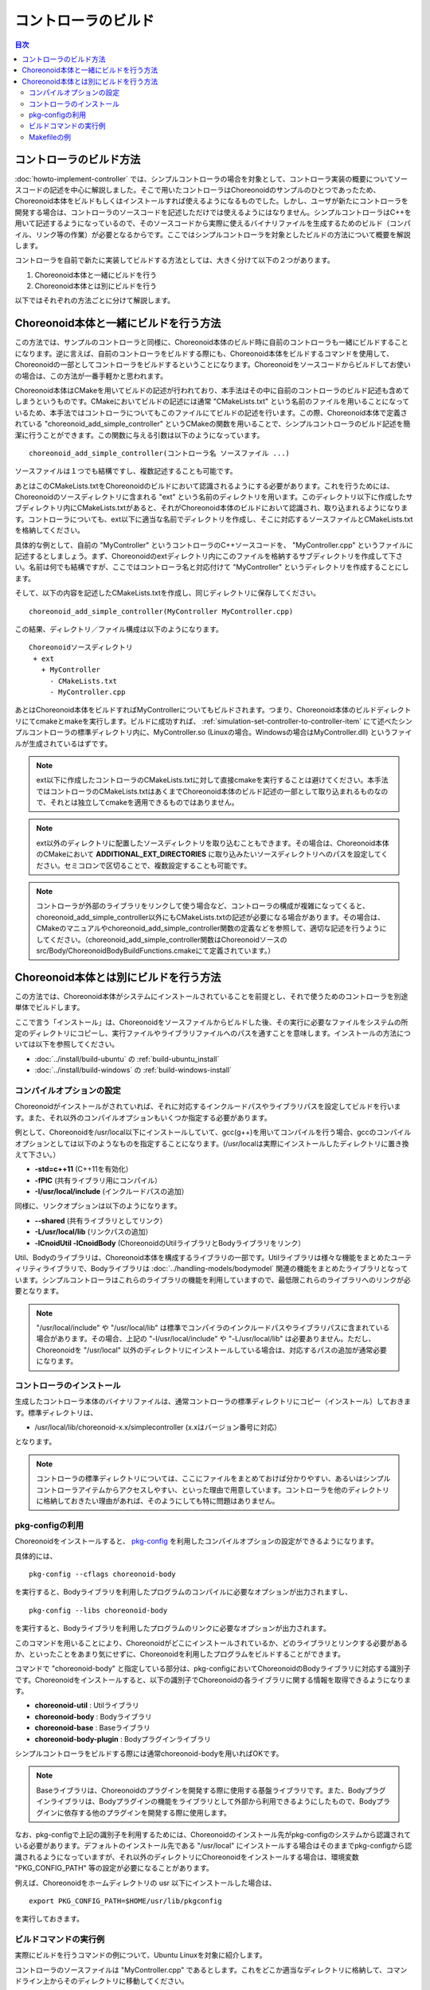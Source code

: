 コントローラのビルド
====================

.. sectionauthor:: 中岡 慎一郎 <s.nakaoka@aist.go.jp>

.. contents:: 目次
   :local:

コントローラのビルド方法
------------------------

:doc:`howto-implement-controller` では、シンプルコントローラの場合を対象として、コントローラ実装の概要についてソースコードの記述を中心に解説しました。そこで用いたコントローラはChoreonoidのサンプルのひとつであったため、Choreonoid本体をビルドもしくはインストールすれば使えるようになるものでした。しかし、ユーザが新たにコントローラを開発する場合は、コントローラのソースコードを記述しただけでは使えるようにはなりません。シンプルコントローラはC++を用いて記述するようになっているので、そのソースコードから実際に使えるバイナリファイルを生成するためのビルド（コンパイル、リンク等の作業）が必要となるからです。ここではシンプルコントローラを対象としたビルドの方法について概要を解説します。

コントローラを自前で新たに実装してビルドする方法としては、大きく分けて以下の２つがあります。

1. Choreonoid本体と一緒にビルドを行う
2. Choreonoid本体とは別にビルドを行う

以下ではそれぞれの方法ごとに分けて解説します。

.. _simulation-build-controller-method1:

Choreonoid本体と一緒にビルドを行う方法
--------------------------------------

.. highlight:: cmake

この方法では、サンプルのコントローラと同様に、Choreonoid本体のビルド時に自前のコントローラも一緒にビルドすることになります。逆に言えば、自前のコントローラをビルドする際にも、Choreonoid本体をビルドするコマンドを使用して、Choreonoidの一部としてコントローラをビルドするということになります。Choreonoidをソースコードからビルドしてお使いの場合は、この方法が一番手軽かと思われます。

Choreonoid本体はCMakeを用いてビルドの記述が行われており、本手法はその中に自前のコントローラのビルド記述も含めてしまうというものです。CMakeにおいてビルドの記述には通常 "CMakeLists.txt" という名前のファイルを用いることになっているため、本手法ではコントローラについてもこのファイルにてビルドの記述を行います。この際、Choreonoid本体で定義されている "choreonoid_add_simple_controller" というCMakeの関数を用いることで、シンプルコントローラのビルド記述を簡潔に行うことができます。この関数に与える引数は以下のようになっています。 ::

 choreonoid_add_simple_controller(コントローラ名 ソースファイル ...)

ソースファイルは１つでも結構ですし、複数記述することも可能です。

あとはこのCMakeLists.txtをChoreonoidのビルドにおいて認識されるようにする必要があります。これを行うためには、Choreonoidのソースディレクトリに含まれる "ext" という名前のディレクトリを用います。このディレクトリ以下に作成したサブディレクトリ内にCMakeLists.txtがあると、それがChoreonoid本体のビルドにおいて認識され、取り込まれるようになります。コントローラについても、ext以下に適当な名前でディレクトリを作成し、そこに対応するソースファイルとCMakeLists.txtを格納してください。

具体的な例として、自前の "MyController" というコントローラのC++ソースコードを、 "MyController.cpp" というファイルに記述するとしましょう。まず、Choreonoidのextディレクトリ内にこのファイルを格納するサブディレクトリを作成して下さい。名前は何でも結構ですが、ここではコントローラ名と対応付けて "MyController" というディレクトリを作成することにします。

そして、以下の内容を記述したCMakeLists.txtを作成し、同じディレクトリに保存してください。 ::

 choreonoid_add_simple_controller(MyController MyController.cpp)

.. highlight:: text

この結果、ディレクトリ／ファイル構成は以下のようになります。 ::

 Choreonoidソースディレクトリ
  + ext
    + MyController
      - CMakeLists.txt
      - MyController.cpp

あとはChoreonoid本体をビルドすればMyControllerについてもビルドされます。つまり、Choreonoid本体のビルドディレクトリにてcmakeとmakeを実行します。ビルドに成功すれば、 :ref:`simulation-set-controller-to-controller-item` にて述べたシンプルコントローラの標準ディレクトリ内に、MyController.so (Linuxの場合。Windowsの場合はMyController.dll) というファイルが生成されているはずです。

.. note:: ext以下に作成したコントローラのCMakeLists.txtに対して直接cmakeを実行することは避けてください。本手法ではコントローラのCMakeLists.txtはあくまでChoreonoid本体のビルド記述の一部として取り込まれるものなので、それとは独立してcmakeを適用できるものではありません。

.. note:: ext以外のディレクトリに配置したソースディレクトリを取り込むこともできます。その場合は、Choreonoid本体のCMakeにおいて **ADDITIONAL_EXT_DIRECTORIES** に取り込みたいソースディレクトリへのパスを設定してください。セミコロンで区切ることで、複数設定することも可能です。

.. note:: コントローラが外部のライブラリをリンクして使う場合など、コントローラの構成が複雑になってくると、choreonoid_add_simple_controller以外にもCMakeLists.txtの記述が必要になる場合があります。その場合は、CMakeのマニュアルやchoreonoid_add_simple_controller関数の定義などを参照して、適切な記述を行うようにしてください。（choreonoid_add_simple_controller関数はChoreonoidソースのsrc/Body/ChoreonoidBodyBuildFunctions.cmakeにて定義されています。）

Choreonoid本体とは別にビルドを行う方法
--------------------------------------

この方法では、Choreonoid本体がシステムにインストールされていることを前提とし、それで使うためのコントローラを別途単体でビルドします。

ここで言う「インストール」は、Choreonoidをソースファイルからビルドした後、その実行に必要なファイルをシステムの所定のディレクトリにコピーし、実行ファイルやライブラリファイルへのパスを通すことを意味します。インストールの方法については以下を参照してください。

* :doc:`../install/build-ubuntu` の :ref:`build-ubuntu_install`
* :doc:`../install/build-windows` の :ref:`build-windows-install`

コンパイルオプションの設定
~~~~~~~~~~~~~~~~~~~~~~~~~~

Choreonoidがインストールがされていれば、それに対応するインクルードパスやライブラリパスを設定してビルドを行います。また、それ以外のコンパイルオプションもいくつか指定する必要があります。

例として、Choreonoidを/usr/local以下にインストールしていて、gcc(g++)を用いてコンパイルを行う場合、gccのコンパイルオプションとしては以下のようなものを指定することになります。(/usr/localは実際にインストールしたディレクトリに置き換えて下さい。）

* **-std=c++11** (C++11を有効化）
* **-fPIC** (共有ライブラリ用にコンパイル）
* **-I/usr/local/include** (インクルードパスの追加）

同様に、リンクオプションは以下のようになります。

* **--shared** (共有ライブラリとしてリンク）
* **-L/usr/local/lib** (リンクパスの追加）
* **-lCnoidUtil -lCnoidBody** (ChoreonoidのUtilライブラリとBodyライブラリをリンク）

Util、Bodyのライブラリは、Choreonoid本体を構成するライブラリの一部です。Utilライブラリは様々な機能をまとめたユーティリティライブラリで、Bodyライブラリは :doc:`../handling-models/bodymodel` 関連の機能をまとめたライブラリとなっています。シンプルコントローラはこれらのライブラリの機能を利用していますので、最低限これらのライブラリへのリンクが必要となります。

.. note:: "/usr/local/include" や "/usr/local/lib" は標準でコンパイラのインクルードパスやライブラリパスに含まれている場合があります。その場合、上記の "-I/usr/local/include" や "-L/usr/local/lib" は必要ありません。ただし、Choreonoidを "/usr/local" 以外のディレクトリにインストールしている場合は、対応するパスの追加が通常必要になります。

コントローラのインストール
~~~~~~~~~~~~~~~~~~~~~~~~~~

生成したコントローラ本体のバイナリファイルは、通常コントローラの標準ディレクトリにコピー（インストール）しておきます。標準ディレクトリは、

* /usr/local/lib/choreonoid-x.x/simplecontroller (x.xはバージョン番号に対応）

となります。

.. note:: コントローラの標準ディレクトリについては、ここにファイルをまとめておけば分かりやすい、あるいはシンプルコントローラアイテムからアクセスしやすい、といった理由で用意しています。コントローラを他のディレクトリに格納しておきたい理由があれば、そのようにしても特に問題はありません。

pkg-configの利用
~~~~~~~~~~~~~~~~

.. highlight:: sh

Choreonoidをインストールすると、 `pkg-config <https://www.freedesktop.org/wiki/Software/pkg-config/>`_ を利用したコンパイルオプションの設定ができるようになります。

具体的には、 ::

 pkg-config --cflags choreonoid-body

を実行すると、Bodyライブラリを利用したプログラムのコンパイルに必要なオプションが出力されますし、 ::

 pkg-config --libs choreonoid-body

を実行すると、Bodyライブラリを利用したプログラムのリンクに必要なオプションが出力されます。

このコマンドを用いることにより、Choreonoidがどこにインストールされているか、どのライブラリとリンクする必要があるか、といったことをあまり気にせずに、Choreonoidを利用したプログラムをビルドすることができます。

コマンドで "choreonoid-body" と指定している部分は、pkg-configにおいてChoreonoidのBodyライブラリに対応する識別子です。Choreonoidをインストールすると、以下の識別子でChoreonoidの各ライブラリに関する情報を取得できるようになります。

* **choreonoid-util** : Utilライブラリ
* **choreonoid-body** : Bodyライブラリ
* **choreonoid-base** : Baseライブラリ
* **choreonoid-body-plugin** : Bodyプラグインライブラリ

シンプルコントローラをビルドする際には通常choreonoid-bodyを用いればOKです。

.. note:: Baseライブラリは、Choreonoidのプラグインを開発する際に使用する基盤ライブラリです。また、Bodyプラグインライブラリは、Bodyプラグインの機能をライブラリとして外部から利用できるようにしたもので、Bodyプラグインに依存する他のプラグインを開発する際に使用します。

なお、pkg-configで上記の識別子を利用するためには、Choreonoidのインストール先がpkg-configのシステムから認識されている必要があります。デフォルトのインストール先である "/usr/local" にインストールする場合はそのままでpkg-configから認識されるようになっていますが、それ以外のディレクトリにChoreonoidをインストールする場合は、環境変数 "PKG_CONFIG_PATH" 等の設定が必要になることがあります。

例えば、Choreonoidをホームディレクトリの usr 以下にインストールした場合は、 ::

 export PKG_CONFIG_PATH=$HOME/usr/lib/pkgconfig

を実行しておきます。

.. _simulation-build-controller-commands:

ビルドコマンドの実行例
~~~~~~~~~~~~~~~~~~~~~~

実際にビルドを行うコマンドの例について、Ubuntu Linuxを対象に紹介します。

コントローラのソースファイルは "MyController.cpp" であるとします。これをどこか適当なディレクトリに格納して、コマンドライン上からそのディレクトリに移動してください。

以下のコマンドでコンパイルを行うことができます。 ::

 g++ -std=c++11 -fPIC `pkg-config --cflags choreonoid-body` -c MyController.cpp

これを実行すると MyController.cpp をコンパイルした MyController.o というオブジェクトが生成されます。

次に、以下のコマンドでリンクを行います。 ::

 g++ --shared -std=c++11 -o MyController.so MyController.o `pkg-config --libs choreonoid-body`

これにより、MyController.so というファイルが生成されます。これがコントローラのバイナリファイルで、シンプルコントローラアイテムの「コントローラモジュール」に指定して使うことが可能です。

必要であれば標準ディレクトリへのインストールもしておきます。 ::

 cp MyController.so `pkg-config --variable=simplecontrollerdir choreonoid-body`

このpkg-configの使い方で、シンプルコントローラ用標準ディレクトリのパスを取得することができます。/usr/local 以下にインストールされている場合は、上記コマンドにsudoをつけて ::

 sudo cp MyController.so `pkg-config --variable=simplecontrollerdir choreonoid-body`

として実行してください。

.. note:: :ref:`simulation-build-controller-method1` の場合と同様に、コントローラが複数のソースファイルから構成されたり、CnoidBody以外のライブラリをリンクして使う場合など、コントローラの構成が複雑になってくると、上記のコマンドだけではビルドできなくなるかと思います。その場合の対応は本解説の範囲を超えて一般的なプログラム開発方法の話題となってきますので、ここでは割愛します。

Makefileの例
~~~~~~~~~~~~

.. highlight:: makefile
   :linenothreshold: 5

上で述べたコマンドを毎回実行するのは大変です。これを避けてビルドの操作を簡略化するために、Makeコマンドを使うことができます。Makeコマンドでは、ビルド方法をMakefileという名前のファイルに記述します。以下にMyControllerをビルドするためのMakefileの例を示します。 ::

 CONTROLLER=MyController.so
 SRC=MyController.cpp
 OBJ=$(SRC:%.cpp=%.o)
 
 $(CONTROLLER): $(OBJ)
	g++ --shared -std=c++11 -o $(CONTROLLER) $(OBJ) `pkg-config --libs choreonoid-body`
 
 %.o: %.cpp
	g++ -std=c++11 -fPIC `pkg-config --cflags choreonoid-body` -c $<
 
 install: $(CONTROLLER)
 	install -s $(CONTROLLER) `pkg-config --variable=simplecontrollerdir choreonoid-body`
 clean:
	rm -f *.o *.so

Makefileの仕様上、6、9、12、14行目は行頭からタブを用いてインデントをつける必要がありますので、ご注意下さい。（スペースの場合エラーになります。）

.. highlight:: sh

MyController.cpp を格納しているディレクトリに、上記の内容を記述したファイルを "Makefile" という名前で作成します。コマンドラインからそのディレクトリに移動し、 ::

 make

と入力することでコントローラのビルドを行います。その後 ::

 make install

を実行することでコントローラの標準ディレクトリへのインストールを行います。（make install に関しては、必要に応じてsudoもつけてください。）

これで、 :ref:`simulation-build-controller-commands` で紹介したコマンドを実行したのと同じ結果になります。

Makefileの書き方については、 `Makeのマニュアル <https://www.gnu.org/software/make/manual/>`_ などを参照してください。

.. note:: ここでは省略しましたが、コンパイル・リンクにおいては通常-O2または-O3といったオプションも付与します。これらは最適化を有効にするオプションで、これにより生成されるプログラムの実行速度が速くなります。あるいは、デバッグを行う際には、-g といったデバッグ用のオプションをつけて、デバッグ用の情報も生成されるようにします。これらの詳細については、コンパイラのマニュアルや、C/C++プログラム開発に関する各種情報を参照するようにしてください。

実際にはMakefileを直接書くことはあまりありません。CMake等、より高水準の記述が可能なビルドツールの使用が一般的になっているからです。CMakeはChoreonoid本体のビルドでも使っているため、コントローラを :ref:`simulation-build-controller-method1` でも用いていますが、CMakeはコントローラをChoreonoid本体とは別にビルドする場合でも用いることができます。ただしその場合のCMakeの実行方法やCMakeLists.txtの記述は :ref:`simulation-build-controller-method1` とは少し異なってきますので、ご注意下さい。CMakeについては別途 `CMakeのマニュアル <https://cmake.org/documentation/>`_ を参照してください。
